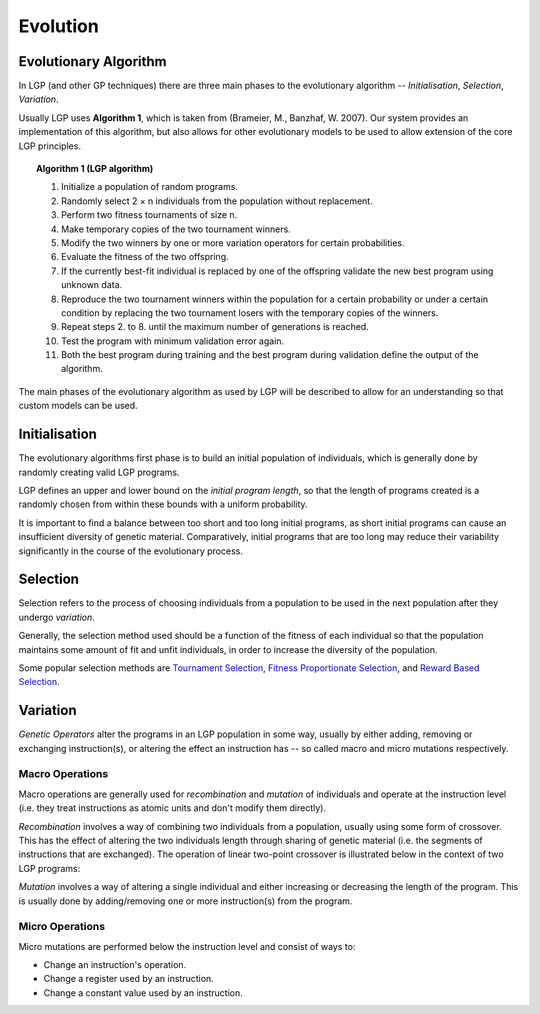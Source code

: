 Evolution
*********

Evolutionary Algorithm
======================

In LGP (and other GP techniques) there are three main phases to the evolutionary algorithm -- *Initialisation*, *Selection*, *Variation*.

Usually LGP uses **Algorithm 1**, which is taken from (Brameier, M., Banzhaf, W. 2007). Our system provides an implementation of this algorithm, but also allows for other evolutionary models to be used to allow extension of the core LGP principles.

.. topic:: Algorithm 1 (LGP algorithm)

    1. Initialize a population of random programs.
    2. Randomly select 2 × n individuals from the population without replacement.
    3. Perform two fitness tournaments of size n.
    4. Make temporary copies of the two tournament winners.
    5. Modify the two winners by one or more variation operators for certain probabilities.
    6. Evaluate the fitness of the two offspring.
    7. If the currently best-fit individual is replaced by one of the offspring validate the new best program using unknown data.
    8. Reproduce the two tournament winners within the population for a certain probability or under a certain condition by replacing the two tournament losers with the temporary copies of the winners.
    9. Repeat steps 2. to 8. until the maximum number of generations is reached.
    10. Test the program with minimum validation error again.
    11. Both the best program during training and the best program during validation define the output of the algorithm.

The main phases of the evolutionary algorithm as used by LGP will be described to allow for an understanding so that custom models can be used.

Initialisation
==============

The evolutionary algorithms first phase is to build an initial population of individuals, which is generally done by randomly creating valid LGP programs.

LGP defines an upper and lower bound on the *initial program length*, so that the length of programs created is a randomly chosen from within these bounds with a uniform probability.

It is important to find a balance between too short and too long initial programs, as short initial programs can cause an insufficient diversity of genetic material. Comparatively, initial programs that are too long may reduce their variability significantly in the course of the evolutionary process.

Selection
=========

Selection refers to the process of choosing individuals from a population to be used in the next population after they undergo *variation*.

Generally, the selection method used should be a function of the fitness of each individual so that the population maintains some amount of fit and unfit individuals, in order to increase the diversity of the population.

Some popular selection methods are `Tournament Selection <https://en.wikipedia.org/wiki/Tournament_selection>`_, `Fitness Proportionate Selection <https://en.wikipedia.org/wiki/Fitness_proportionate_selection>`_, and `Reward Based Selection <https://en.wikipedia.org/wiki/Reward-based_selection>`_.

Variation
=========

*Genetic Operators* alter the programs in an LGP population in some way, usually by either adding, removing or exchanging instruction(s), or altering the effect an instruction has -- so called macro and micro mutations respectively.

Macro Operations
----------------

Macro operations are generally used for *recombination* and *mutation* of individuals and operate at the instruction level (i.e. they treat instructions as atomic units and don't modify them directly).

*Recombination* involves a way of combining two individuals from a population, usually using some form of crossover. This has the effect of altering the two individuals length through sharing of genetic material (i.e. the segments of instructions that are exchanged). The operation of linear two-point crossover is illustrated below in the context of two LGP programs:

.. image:: figures/crossover-lgp.png

*Mutation* involves a way of altering a single individual and either increasing or decreasing the length of the program. This is usually done by adding/removing one or more instruction(s) from the program.

Micro Operations
----------------

Micro mutations are performed below the instruction level and consist of ways to:

- Change an instruction's operation.
- Change a register used by an instruction.
- Change a constant value used by an instruction.
